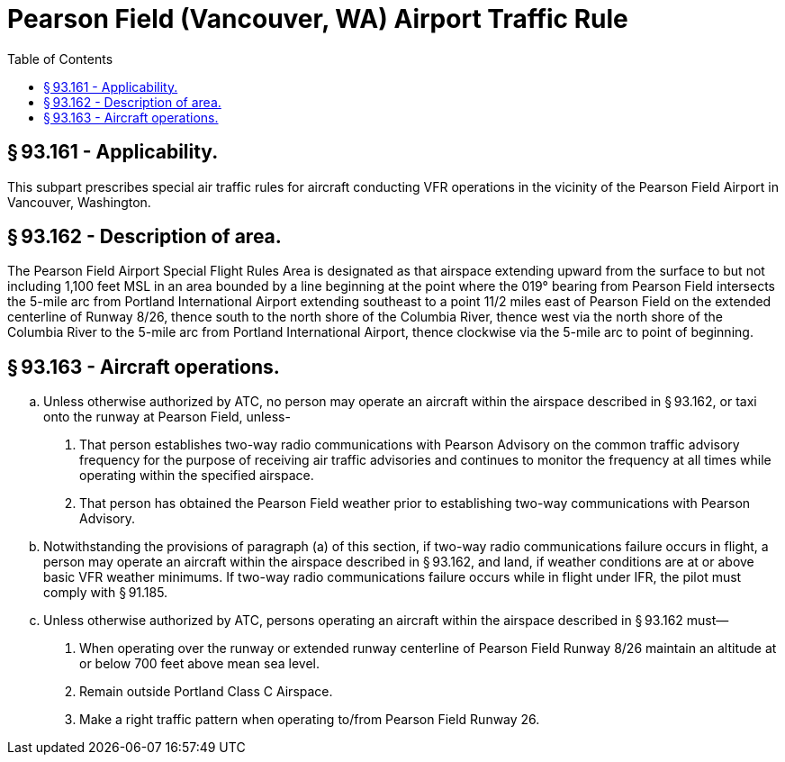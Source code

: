 # Pearson Field (Vancouver, WA) Airport Traffic Rule
:toc:

## § 93.161 - Applicability.

This subpart prescribes special air traffic rules for aircraft conducting VFR operations in the vicinity of the Pearson Field Airport in Vancouver, Washington.

## § 93.162 - Description of area.

The Pearson Field Airport Special Flight Rules Area is designated as that airspace extending upward from the surface to but not including 1,100 feet MSL in an area bounded by a line beginning at the point where the 019° bearing from Pearson Field intersects the 5-mile arc from Portland International Airport extending southeast to a point 11/2 miles east of Pearson Field on the extended centerline of Runway 8/26, thence south to the north shore of the Columbia River, thence west via the north shore of the Columbia River to the 5-mile arc from Portland International Airport, thence clockwise via the 5-mile arc to point of beginning.

## § 93.163 - Aircraft operations.

[loweralpha]
. Unless otherwise authorized by ATC, no person may operate an aircraft within the airspace described in § 93.162, or taxi onto the runway at Pearson Field, unless-
[arabic]
.. That person establishes two-way radio communications with Pearson Advisory on the common traffic advisory frequency for the purpose of receiving air traffic advisories and continues to monitor the frequency at all times while operating within the specified airspace.
.. That person has obtained the Pearson Field weather prior to establishing two-way communications with Pearson Advisory.
. Notwithstanding the provisions of paragraph (a) of this section, if two-way radio communications failure occurs in flight, a person may operate an aircraft within the airspace described in § 93.162, and land, if weather conditions are at or above basic VFR weather minimums. If two-way radio communications failure occurs while in flight under IFR, the pilot must comply with § 91.185.
. Unless otherwise authorized by ATC, persons operating an aircraft within the airspace described in § 93.162 must—
[arabic]
.. When operating over the runway or extended runway centerline of Pearson Field Runway 8/26 maintain an altitude at or below 700 feet above mean sea level.
.. Remain outside Portland Class C Airspace.
.. Make a right traffic pattern when operating to/from Pearson Field Runway 26.

